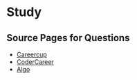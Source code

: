 * Study

** Source Pages for Questions

- [[https://www.careercup.com][Careercup]]
- [[http://codercareer.blogspot.co.uk/][CoderCareer]]
- [[http://www.programcreek.com/2012/11/top-10-algorithms-for-coding-interview/][Algo]]

